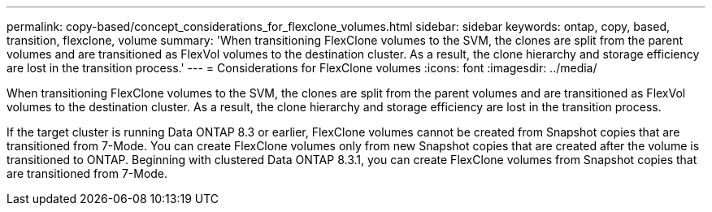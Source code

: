 ---
permalink: copy-based/concept_considerations_for_flexclone_volumes.html
sidebar: sidebar
keywords: ontap, copy, based, transition, flexclone, volume
summary: 'When transitioning FlexClone volumes to the SVM, the clones are split from the parent volumes and are transitioned as FlexVol volumes to the destination cluster. As a result, the clone hierarchy and storage efficiency are lost in the transition process.'
---
= Considerations for FlexClone volumes
:icons: font
:imagesdir: ../media/

[.lead]
When transitioning FlexClone volumes to the SVM, the clones are split from the parent volumes and are transitioned as FlexVol volumes to the destination cluster. As a result, the clone hierarchy and storage efficiency are lost in the transition process.

If the target cluster is running Data ONTAP 8.3 or earlier, FlexClone volumes cannot be created from Snapshot copies that are transitioned from 7-Mode. You can create FlexClone volumes only from new Snapshot copies that are created after the volume is transitioned to ONTAP. Beginning with clustered Data ONTAP 8.3.1, you can create FlexClone volumes from Snapshot copies that are transitioned from 7-Mode.

